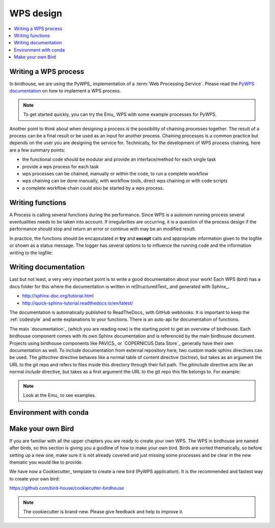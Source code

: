 .. _guide_WPS:

WPS design
==========


.. contents::
    :local:
    :depth: 1


.. _writing_WPS_process:

Writing a WPS process
.....................

In birdhouse, we are using the PyWPS_ implementation of a :term:`Web Processing Service`.
Please read the `PyWPS documentation <https://pywps.readthedocs.io/en/master/process.html>`_
on how to implement a WPS process.

.. note:: To get started quickly, you can try the Emu_ WPS with some example processes for PyWPS.

.. image:: _images/process_schema_1.png

Another point to think about when designing a process is the possibility of chaining processes together. The result of a process can be a final result or be used as an input for another process. Chaining processes is a common practice but depends on the user you are designing the service for.
Technically, for the development of WPS process chaining, here are a few summary points:

*    the functional code should be modular and provide an interface/method for each single task
*    provide a wps process for each task
*    wps processes can be chained, manually or within the code, to run a complete workflow
*    wps chaining can be done manually, with workflow tools, direct wps chaining or with code scripts
*    a complete workflow chain could also be started by a wps process.

.. image:: _images/wps_chain.png

.. _writing_functions:

Writing functions
.................

A Process is calling several functions during the performance. Since WPS is a autonom running process several eventualities needs to be taken into account. If irregularities are occurring, it is a question of the process design if the performance should stop and return an error or continue with may be an modified result.

In practice, the functions should be encapsulated in **try** and **except** calls and appropriate information given to the logfile or shown as a status message. The logger has several options to to influence the running code and the information writing to the logfile:

.. image:: _images/module_chain.png

.. code-block:: python
   :linenos:

   # the following two line needs to be in the beginning of the *.py file.
   # The ._handler will find the appropriate logfile and include timestemps
   # and module information into the log.

   import logging
   LOGGER = logging.getLogger("PYWPS")

   # set a status message
   per = 5  # 5 will be 5% in the status line
   response.update_status('execution started at : {}'.fromat(dt.now()), per)

   try:
       response.update_status('the process is doing something: {}'.fromat(dt.now()),10)
       result = 42
       LOGGER.info('found the answer of life')
   except Exception as ex:
       msg = 'This failed but is obligatory for the output. The process stops now, because: {} '.format(ex)
       LOGGER.error(msg)

   try:
       response.update_status('the process is doing something else : {}'.fromat(dt.now()), 20)
       interesting = True
       LOGGER.info(' Thanks for reading the guidelines ')
       LOGGER.debug(' I need to know some details of the process: {} '.format(interesting)
   except Exception as ex:
       msg = 'This failed but is not obligatory for the output. The process will continue. Reason for the failure: {} '.format(ex)
       LOGGER.exception(msg)

.. _writing_docs:

Writing documentation
.....................

Last but not least, a very very important point is to write a good documentation about your work! Each WPS (bird) has a docs folder for this where the documentation is written in reStructuredText_ and generated with Sphinx_.

* http://sphinx-doc.org/tutorial.html
* http://quick-sphinx-tutorial.readthedocs.io/en/latest/

The documentation is automatically published to ReadTheDocs_ with GitHub webhooks.
It is important to keep the :ref:`codestyle` and write explanations to your functions. There is an auto-api for documentation of functions.

.. todo:: explanation of enabling spinx automatic api documentation.

The main `documentation`_ (which you are reading now) is the starting point to
get an overview of birdhouse. Each birdhouse component comes with
its own Sphinx documentation and is referenced by the main birdhouse document. Projects using birdhouse components like PAVICS_ or `COPERNICUS Data Store`_ generally have their own documentation as well. To include documentation from external repository here, two custom made sphinx directives can be used. The `gittoctree` directive behaves like a normal table of content directive (`toctree`), but takes as an argument the URL to the git repo and refers to files inside this directory through their full path. The `gitinclude` directive acts like an normal `include` directive, but takes as a first argument the URL to the git repo this file belongs to. For example:

.. code-block:: sphinx
   :linenos:

   Here is the text of the birdhouse main documentation. At the place where you want to integrate
   a part of a remote sphinx documentation stored in a `git` repository you can fetch the docs
   parts and integrated it with a table of content referring to external files:

   .. gittoctree:: https://github.com/Ouranosinc/pavics-sdi.git

      docs/source/arch/backend.rst

   or include an individual file:

   .. gitinclude:: https://github.com/Ouranosinc/pavics-sdi.git docs/source/arch/backend.rst

   The directive will clone and checkout the repository, then include these external files as if
   they were part of the native documentation.

 .. _writing_tests:

 Writing tests
 .............

 Writing tests is an essential part of software development. The WPS templates produced by Cookiecutter_ include the initial folders needed for units tests and basic dependencies in the environment.
 There are two parts of tests:

 * Unit tests:
 python pytest to check the functionality of functions and processes. They are stored in the folder `{bird WPS}/tests` and appropriate test data  `{bird WPS}/tests/testdata`.

 * notebook tests:
 Code examples of the documentation to demonstrate the usage of WPS services. The examples are written in jupyter notebooks and stored in the documentation folder `{bird WPS}/docs/source/notebooks/`


.. note:: Look at the Emu_ to see examples.

Environment with conda
......................

.. todo:: How to create a conda package


Make your own Bird
..................

If you are familiar with all the upper chapters you are ready to create your own WPS. The WPS in birdhouse are named after birds, so this section is giving you a guidline of how to make your own bird. Birds are sorted thematically, so before setting up a new one, make sure it is not already covered and just missing some processes and be clear in the new thematic you would like to provide.

We have now a Cookiecutter_ template to create a new bird (PyWPS application).
It is the recommended and fastest way to create your own bird:

https://github.com/bird-house/cookiecutter-birdhouse

.. note:: The cookiecutter is brand-new. Please give feedback and help to improve it.
